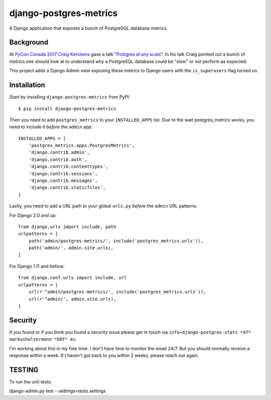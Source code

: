 =======================
django-postgres-metrics
=======================

A Django application that exposes a bunch of PostgreSQL database metrics.

Background
==========

At `PyCon Canada 2017 <https://2017.pycon.ca/>`_ `Craig Kerstiens
<http://www.craigkerstiens.com/>`_ gave a talk "`Postgres at any scale
<https://2017.pycon.ca/schedule/56/>`_". In his talk Craig pointed out a bunch
of metrics one should look at to understand why a PostgreSQL database could be
"slow" or not perform as expected.

This project adds a Django Admin view exposing these metrics to Django users
with the ``is_superusers`` flag turned on.

Installation
============

Start by installing ``django-postgres-metrics`` from PyPI::

    $ pip install django-postgres-metrics

Then you need to add ``postgres_metrics`` to your ``INSTALLED_APPS`` list. Due
to the wait postgres_metrics works, you need to include it *before* the
``admin`` app::

    INSTALLED_APPS = [
        'postgres_metrics.apps.PostgresMetrics',
        'django.contrib.admin',
        'django.contrib.auth',
        'django.contrib.contenttypes',
        'django.contrib.sessions',
        'django.contrib.messages',
        'django.contrib.staticfiles',
    ]

Lastly, you need to add a URL path to your global ``urls.py`` *before* the
``admin`` URL patterns.

For Django 2.0 and up::

    from django.urls import include, path
    urlpatterns = [
        path('admin/postgres-metrics/', include('postgres_metrics.urls')),
        path('admin/', admin.site.urls),
    ]

For Django 1.11 and before::

    from django.conf.urls import include, url
    urlpatterns = [
        url(r'^admin/postgres-metrics/', include('postgres_metrics.urls')),
        url(r'^admin/', admin.site.urls),
    ]

Security
========

If you found or if you think you found a security issue please get in touch via
``info+django-postgres-stats *AT* markusholtermann *DOT* eu``.

I'm working about this in my free time. I don't have time to monitor the email
24/7. But you should normally receive a response within a week. If I haven't
got back to you within 2 weeks, please reach out again.

TESTING
=======

To run the unit tests:

django-admin.py test --settings=tests.settings
